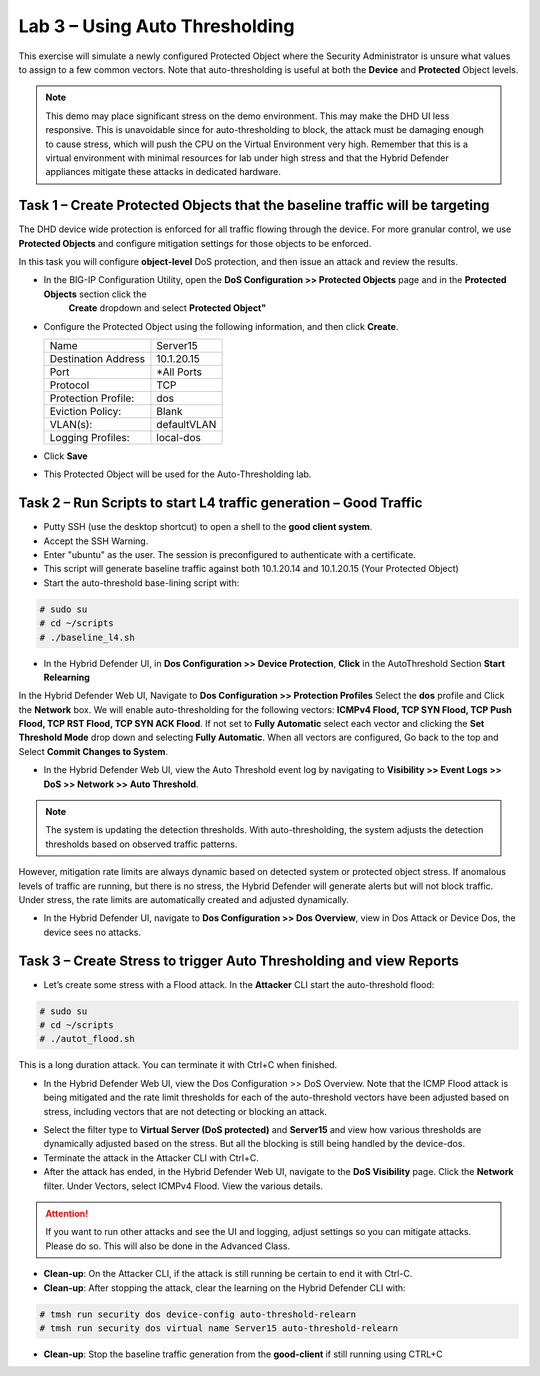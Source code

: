 Lab 3 – Using Auto Thresholding
===============================

This exercise will simulate a newly configured Protected Object where the Security Administrator is unsure what values to assign to a few
common vectors. Note that auto-thresholding is useful at both the **Device** and **Protected** Object levels.

.. NOTE:: This demo may place significant stress on the demo environment. This may make the DHD UI less responsive. This is unavoidable since for
   auto-thresholding to block, the attack must be damaging enough to cause stress, which will push the CPU on the Virtual Environment very high.
   Remember that this is a virtual environment with minimal resources for lab under high stress and that the Hybrid Defender appliances mitigate
   these attacks in dedicated hardware.

Task 1 – Create Protected Objects that the baseline traffic will be targeting
-----------------------------------------------------------------------------

The DHD device wide protection is enforced for all traffic flowing through the device. For more granular
control, we use **Protected Objects** and configure mitigation settings for those objects to be enforced.

In this task you will configure **object-level** DoS protection, and then issue an attack and review the results.

- In the BIG-IP Configuration Utility, open the **DoS Configuration >> Protected Objects** page and in the **Protected Objects** section click the
      **Create** dropdown and select **Protected Object"**

|image212|

- Configure the Protected Object using the following information, and then click **Create**.

  +------------------------+--------------------+
  | Name                   | Server15           |
  +------------------------+--------------------+
  | Destination Address    | 10.1.20.15         |
  +------------------------+--------------------+
  | Port                   | \*All Ports        |
  +------------------------+--------------------+
  | Protocol               | TCP                |
  +------------------------+--------------------+
  | Protection Profile:    | dos                |
  +------------------------+--------------------+
  | Eviction Policy:       | Blank              |
  +------------------------+--------------------+
  | VLAN(s):               | defaultVLAN        |
  +------------------------+--------------------+
  | Logging Profiles:      | local-dos          |
  +------------------------+--------------------+

- Click **Save**

-  This Protected Object will be used for the Auto-Thresholding lab.

Task 2 – Run Scripts to start L4 traffic generation – Good Traffic
------------------------------------------------------------------

- Putty SSH (use the desktop shortcut) to open a shell to the **good client system**.

- Accept the SSH Warning.

- Enter "ubuntu" as the user. The session is preconfigured to authenticate with a certificate.

- This script will generate baseline traffic against both 10.1.20.14 and 10.1.20.15 (Your Protected Object)

- Start the auto-threshold base-lining script with:

.. code-block:: console

   # sudo su
   # cd ~/scripts
   # ./baseline_l4.sh

- In the Hybrid Defender UI, in **Dos Configuration >> Device Protection**, **Click** in the AutoThreshold Section **Start Relearning**
|image51|

In the Hybrid Defender Web UI, Navigate to **Dos Configuration >> Protection Profiles**  Select the **dos** profile and Click the **Network** box.
We will enable auto-thresholding for the following vectors: **ICMPv4 Flood, TCP SYN Flood, TCP Push Flood, TCP RST Flood, TCP SYN ACK Flood**. If not set to **Fully Automatic**
select each vector and clicking the **Set Threshold Mode** drop down and selecting **Fully Automatic**. When all vectors are configured, Go back to the top and Select **Commit Changes to System**.

- In the Hybrid Defender Web UI, view the Auto Threshold event log by navigating to **Visibility >> Event Logs >> DoS >> Network >> Auto Threshold**.

|image52|

.. NOTE:: The system is updating the detection thresholds. With auto-thresholding, the system adjusts the detection thresholds based on observed traffic patterns.
However, mitigation rate limits are always dynamic based on detected system or protected object stress. If anomalous levels of
traffic are running, but there is no stress, the Hybrid Defender will generate alerts but will not block traffic. Under stress, the rate
limits are automatically created and adjusted dynamically.

- In the Hybrid Defender UI, navigate to **Dos Configuration >> Dos Overview**, view in Dos Attack or Device Dos, the device sees no attacks.

Task 3 – Create Stress to trigger Auto Thresholding and view Reports
--------------------------------------------------------------------

- Let’s create some stress with a Flood attack. In the **Attacker** CLI start the auto-threshold flood:

.. code-block:: console

  # sudo su
  # cd ~/scripts
  # ./autot_flood.sh

This is a long duration attack. You can terminate it with Ctrl+C when finished.

- In the Hybrid Defender Web UI, view the Dos Configuration >> DoS Overview. Note that the ICMP Flood attack is being mitigated and the rate limit thresholds for each of the auto-threshold vectors have been adjusted based on stress, including vectors that are not detecting or blocking an attack.

|image54|

- Select the filter type to **Virtual Server (DoS protected)** and **Server15** and view how various thresholds are dynamically adjusted based on the stress. But all the blocking is still being handled by the device-dos.

- Terminate the attack in the Attacker CLI with Ctrl+C.

- After the attack has ended, in the Hybrid Defender Web UI, navigate to the **DoS Visibility** page. Click the **Network** filter. Under Vectors, select ICMPv4 Flood. View the various details.

.. ATTENTION::  If you want to run other attacks and see the UI and logging, adjust settings so you can mitigate attacks.  Please do so.  This will also be done in the Advanced Class.

-  **Clean-up**: On the Attacker CLI, if the attack is still running be certain to end it with Ctrl-C.

-  **Clean-up**: After stopping the attack, clear the learning on the Hybrid Defender CLI with:

.. code-block:: console

  # tmsh run security dos device-config auto-threshold-relearn
  # tmsh run security dos virtual name Server15 auto-threshold-relearn

-  **Clean-up**: Stop the baseline traffic generation from the **good-client** if still running using CTRL+C

.. |image212| image:: /_static/protectedobject.png
   :width: 1641px
   :height: 366px
.. |image51| image:: /_static/DeviceProtection.PNG
   :width: 1887px
   :height: 779px
.. |image52| image:: /_static/autothreshold.png
   :width: 1662px
   :height: 452px
.. |image54| image:: /_static/dosoverviewautothresh.png
   :width: 1561px
   :height: 396px
